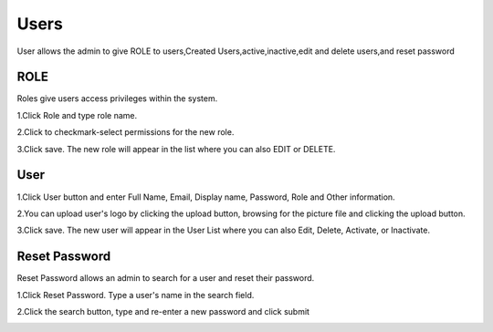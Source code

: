Users
=====
User allows the admin to give ROLE to users,Created Users,active,inactive,edit and delete users,and reset password


ROLE
^^^^
Roles give users access privileges within the system.

1.Click Role and type role name.

2.Click to checkmark-select permissions for the new role.

3.Click save. The new role will appear in the list where you can also EDIT or DELETE.

.. image:: usersrole.png
   :width: 500px
   :align: center
   :height: 200px

User
^^^^
1.Click User button and enter Full Name, Email, Display name, Password, Role and Other information.

2.You can upload user's logo by clicking the upload button, browsing for the picture file and clicking the upload button.

3.Click save. The new user will appear in the User List where you can also Edit, Delete, Activate, or Inactivate.


.. image:: users.png
   :width: 500px
   :align: center
   :height: 200px

Reset Password
^^^^^^^^^^^^^^
Reset Password allows an admin to search for a user and reset their password.

1.Click Reset Password. Type a user's name in the search field.

.. image:: usersreset.png
   :width: 500px
   :align: center
   :height: 200px

2.Click the search button, type and re-enter a new password and click submit

.. image:: usersresetpp.png
   :width: 500px
   :align: center
   :height: 200px
